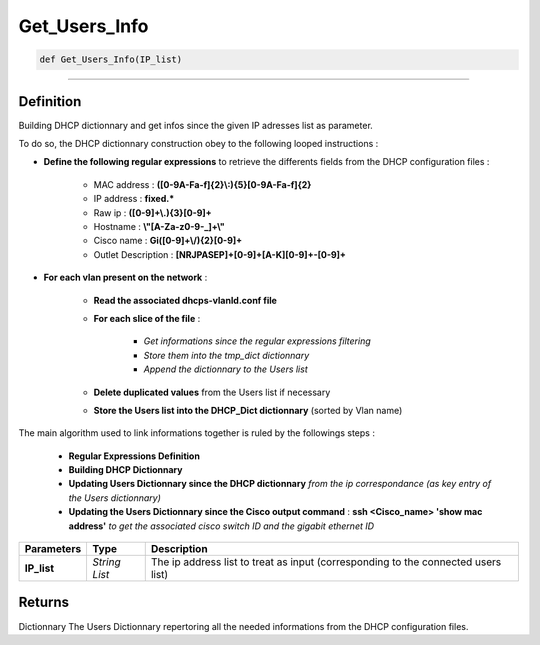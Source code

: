 Get_Users_Info
==============

.. code-block:: python

	def Get_Users_Info(IP_list)

_________________________________________________________________

Definition
----------

Building DHCP dictionnary and get infos since the given IP adresses list as parameter.

To do so, the DHCP dictionnary construction obey to the following looped instructions :

* **Define the following regular expressions** to retrieve the differents fields from the DHCP configuration files :

	* MAC address : **([0-9A-Fa-f]{2}\\:){5}[0-9A-Fa-f]{2}**
	* IP address : **fixed.***
	* Raw ip : **([0-9]+\\.){3}[0-9]+**
	* Hostname : **\\"[A-Za-z0-9-_]+\\"**
	* Cisco name : **Gi([0-9]+\\/){2}[0-9]+**
	* Outlet Description : **[NRJPASEP]+[0-9]+[A-K][0-9]+-[0-9]+**

* **For each vlan present on the network** :

	* **Read the associated dhcps-vlanId.conf file**
	* **For each slice of the file** :

		* *Get informations since the regular expressions filtering*
		* *Store them into the tmp_dict dictionnary*
		* *Append the dictionnary to the Users list*

	* **Delete duplicated values** from the Users list if necessary
	* **Store the Users list into the DHCP_Dict dictionnary** (sorted by Vlan name)

The main algorithm used to link informations together is ruled by the followings steps :

	* **Regular Expressions Definition**
	* **Building DHCP Dictionnary**
	* **Updating Users Dictionnary since the DHCP dictionnary** *from the ip correspondance (as key entry of the Users dictionnary)*
	* **Updating the Users Dictionnary since the Cisco output command** : **ssh <Cisco_name> 'show mac address'** *to get the associated cisco switch ID and the gigabit ethernet ID*

=============== =============== ===================================================================================
**Parameters**   **Type**       **Description**
**IP_list**      *String List*  The ip address list to treat as input (corresponding to the connected users list)
=============== =============== ===================================================================================

Returns
-------
Dictionnary
The Users Dictionnary repertoring all the needed informations from the DHCP configuration files.